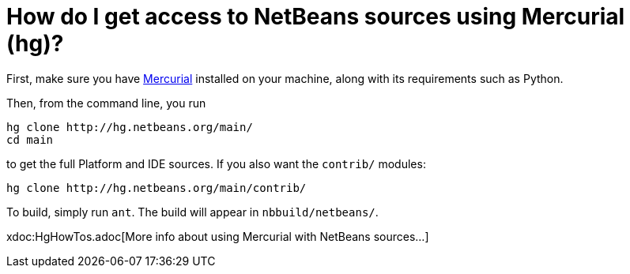 // 
//     Licensed to the Apache Software Foundation (ASF) under one
//     or more contributor license agreements.  See the NOTICE file
//     distributed with this work for additional information
//     regarding copyright ownership.  The ASF licenses this file
//     to you under the Apache License, Version 2.0 (the
//     "License"); you may not use this file except in compliance
//     with the License.  You may obtain a copy of the License at
// 
//       http://www.apache.org/licenses/LICENSE-2.0
// 
//     Unless required by applicable law or agreed to in writing,
//     software distributed under the License is distributed on an
//     "AS IS" BASIS, WITHOUT WARRANTIES OR CONDITIONS OF ANY
//     KIND, either express or implied.  See the License for the
//     specific language governing permissions and limitations
//     under the License.
//

= How do I get access to NetBeans sources using Mercurial (hg)?
:page-layout: wikidev
:page-tags: wiki, devfaq, needsreview
:jbake-status: published
:keywords: Apache NetBeans wiki DevFaqAccessSourcesUsingMercurial
:description: Apache NetBeans wiki DevFaqAccessSourcesUsingMercurial
:toc: left
:toc-title:
:syntax: true
:page-wikidevsection: _getting_started
:page-position: 3

First, make sure you have link:http://www.selenic.com/mercurial/[Mercurial] installed on your machine, along with its requirements such as Python.

Then, from the command line, you run

[source,java]
----

hg clone http://hg.netbeans.org/main/
cd main
----

to get the full Platform and IDE sources.  If you also want the `contrib/` modules:

[source,java]
----

hg clone http://hg.netbeans.org/main/contrib/
----

To build, simply run `ant`.
The build will appear in `nbbuild/netbeans/`.

xdoc:HgHowTos.adoc[More info about using Mercurial with NetBeans sources...]

////
== Apache Migration Information

The content in this page was kindly donated by Oracle Corp. to the
Apache Software Foundation.

This page was exported from link:http://wiki.netbeans.org/DevFaqAccessSourcesUsingMercurial[http://wiki.netbeans.org/DevFaqAccessSourcesUsingMercurial] , 
that was last modified by NetBeans user Jglick 
on 2009-11-12T22:37:30Z.


*NOTE:* This document was automatically converted to the AsciiDoc format on 2018-02-07, and needs to be reviewed.
////